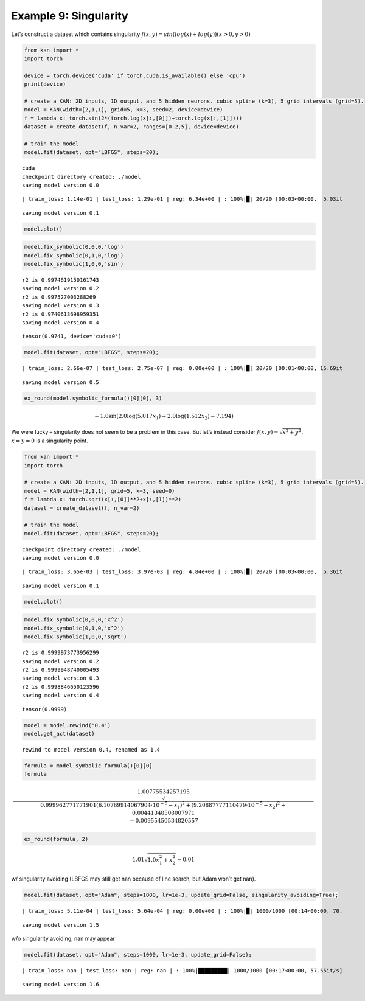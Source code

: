 Example 9: Singularity
======================

Let’s construct a dataset which contains singularity
:math:`f(x,y)=sin(log(x)+log(y))  (x>0,y>0)`

.. code:: ipython3

    from kan import *
    import torch
    
    device = torch.device('cuda' if torch.cuda.is_available() else 'cpu')
    print(device)
    
    # create a KAN: 2D inputs, 1D output, and 5 hidden neurons. cubic spline (k=3), 5 grid intervals (grid=5).
    model = KAN(width=[2,1,1], grid=5, k=3, seed=2, device=device)
    f = lambda x: torch.sin(2*(torch.log(x[:,[0]])+torch.log(x[:,[1]])))
    dataset = create_dataset(f, n_var=2, ranges=[0.2,5], device=device)
    
    # train the model
    model.fit(dataset, opt="LBFGS", steps=20);


.. parsed-literal::

    cuda
    checkpoint directory created: ./model
    saving model version 0.0


.. parsed-literal::

    | train_loss: 1.14e-01 | test_loss: 1.29e-01 | reg: 6.34e+00 | : 100%|█| 20/20 [00:03<00:00,  5.03it

.. parsed-literal::

    saving model version 0.1


.. parsed-literal::

    


.. code:: ipython3

    model.plot()



.. image:: Example_9_singularity_files/Example_9_singularity_3_0.png


.. code:: ipython3

    model.fix_symbolic(0,0,0,'log')
    model.fix_symbolic(0,1,0,'log')
    model.fix_symbolic(1,0,0,'sin')


.. parsed-literal::

    r2 is 0.9974619150161743
    saving model version 0.2
    r2 is 0.997527003288269
    saving model version 0.3
    r2 is 0.9740613698959351
    saving model version 0.4




.. parsed-literal::

    tensor(0.9741, device='cuda:0')



.. code:: ipython3

    model.fit(dataset, opt="LBFGS", steps=20);


.. parsed-literal::

    | train_loss: 2.66e-07 | test_loss: 2.75e-07 | reg: 0.00e+00 | : 100%|█| 20/20 [00:01<00:00, 15.69it

.. parsed-literal::

    saving model version 0.5


.. parsed-literal::

    


.. code:: ipython3

    ex_round(model.symbolic_formula()[0][0], 3)




.. math::

    \displaystyle - 1.0 \sin{\left(2.0 \log{\left(5.017 x_{1} \right)} + 2.0 \log{\left(1.512 x_{2} \right)} - 7.194 \right)}



We were lucky – singularity does not seem to be a problem in this case.
But let’s instead consider :math:`f(x,y)=\sqrt{x^2+y^2}`. :math:`x=y=0`
is a singularity point.

.. code:: ipython3

    from kan import *
    import torch
    
    # create a KAN: 2D inputs, 1D output, and 5 hidden neurons. cubic spline (k=3), 5 grid intervals (grid=5).
    model = KAN(width=[2,1,1], grid=5, k=3, seed=0)
    f = lambda x: torch.sqrt(x[:,[0]]**2+x[:,[1]]**2)
    dataset = create_dataset(f, n_var=2)
    
    # train the model
    model.fit(dataset, opt="LBFGS", steps=20);


.. parsed-literal::

    checkpoint directory created: ./model
    saving model version 0.0


.. parsed-literal::

    | train_loss: 3.65e-03 | test_loss: 3.97e-03 | reg: 4.84e+00 | : 100%|█| 20/20 [00:03<00:00,  5.36it


.. parsed-literal::

    saving model version 0.1


.. code:: ipython3

    model.plot()



.. image:: Example_9_singularity_files/Example_9_singularity_9_0.png


.. code:: ipython3

    model.fix_symbolic(0,0,0,'x^2')
    model.fix_symbolic(0,1,0,'x^2')
    model.fix_symbolic(1,0,0,'sqrt')


.. parsed-literal::

    r2 is 0.9999973773956299
    saving model version 0.2
    r2 is 0.9999948740005493
    saving model version 0.3
    r2 is 0.9998846650123596
    saving model version 0.4




.. parsed-literal::

    tensor(0.9999)



.. code:: ipython3

    model = model.rewind('0.4')
    model.get_act(dataset)


.. parsed-literal::

    rewind to model version 0.4, renamed as 1.4


.. code:: ipython3

    formula = model.symbolic_formula()[0][0]
    formula




.. math::

    \displaystyle 1.00775534257195 \sqrt{0.999962771771901 \left(6.10769914067904 \cdot 10^{-5} - x_{1}\right)^{2} + \left(9.20887777110479 \cdot 10^{-5} - x_{2}\right)^{2} + 0.00441348508007971} - 0.00955450534820557



.. code:: ipython3

    ex_round(formula, 2)




.. math::

    \displaystyle 1.01 \sqrt{1.0 x_{1}^{2} + x_{2}^{2}} - 0.01



w/ singularity avoiding (LBFGS may still get nan because of line search,
but Adam won’t get nan).

.. code:: ipython3

    model.fit(dataset, opt="Adam", steps=1000, lr=1e-3, update_grid=False, singularity_avoiding=True);


.. parsed-literal::

    | train_loss: 5.11e-04 | test_loss: 5.64e-04 | reg: 0.00e+00 | : 100%|█| 1000/1000 [00:14<00:00, 70.


.. parsed-literal::

    saving model version 1.5


w/o singularity avoiding, nan may appear

.. code:: ipython3

    model.fit(dataset, opt="Adam", steps=1000, lr=1e-3, update_grid=False);


.. parsed-literal::

    | train_loss: nan | test_loss: nan | reg: nan | : 100%|█████████| 1000/1000 [00:17<00:00, 57.55it/s]


.. parsed-literal::

    saving model version 1.6


